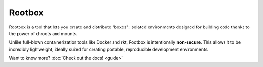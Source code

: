 .. Rootbox documentation master file, created by
   sphinx-quickstart on Thu Apr  6 12:37:51 2017.
   You can adapt this file completely to your liking, but it should at least
   contain the root `toctree` directive.

.. raw:: html

  <style>
    h1 { text-align: center; font-size: 5em; }
    .headerlink { display: none !important; }
    .intro { text-align: center; }
    .intro > p { margin: 20px; }
  </style>

Rootbox
=======

.. raw:: html

  <h3 class="intro">

Rootbox is a tool that lets you create and distribute "boxes": isolated
environments designed for building code thanks to the power of chroots and
mounts.

Unlike full-blown containerization tools like Docker and rkt, Rootbox is
intentionally **non-secure**. This allows it to be incredibly lightweight,
ideally suited for creating portable, reproducible development environments.

Want to know more? :doc:`Check out the docs! <guide>`

.. raw:: html

  </div>
